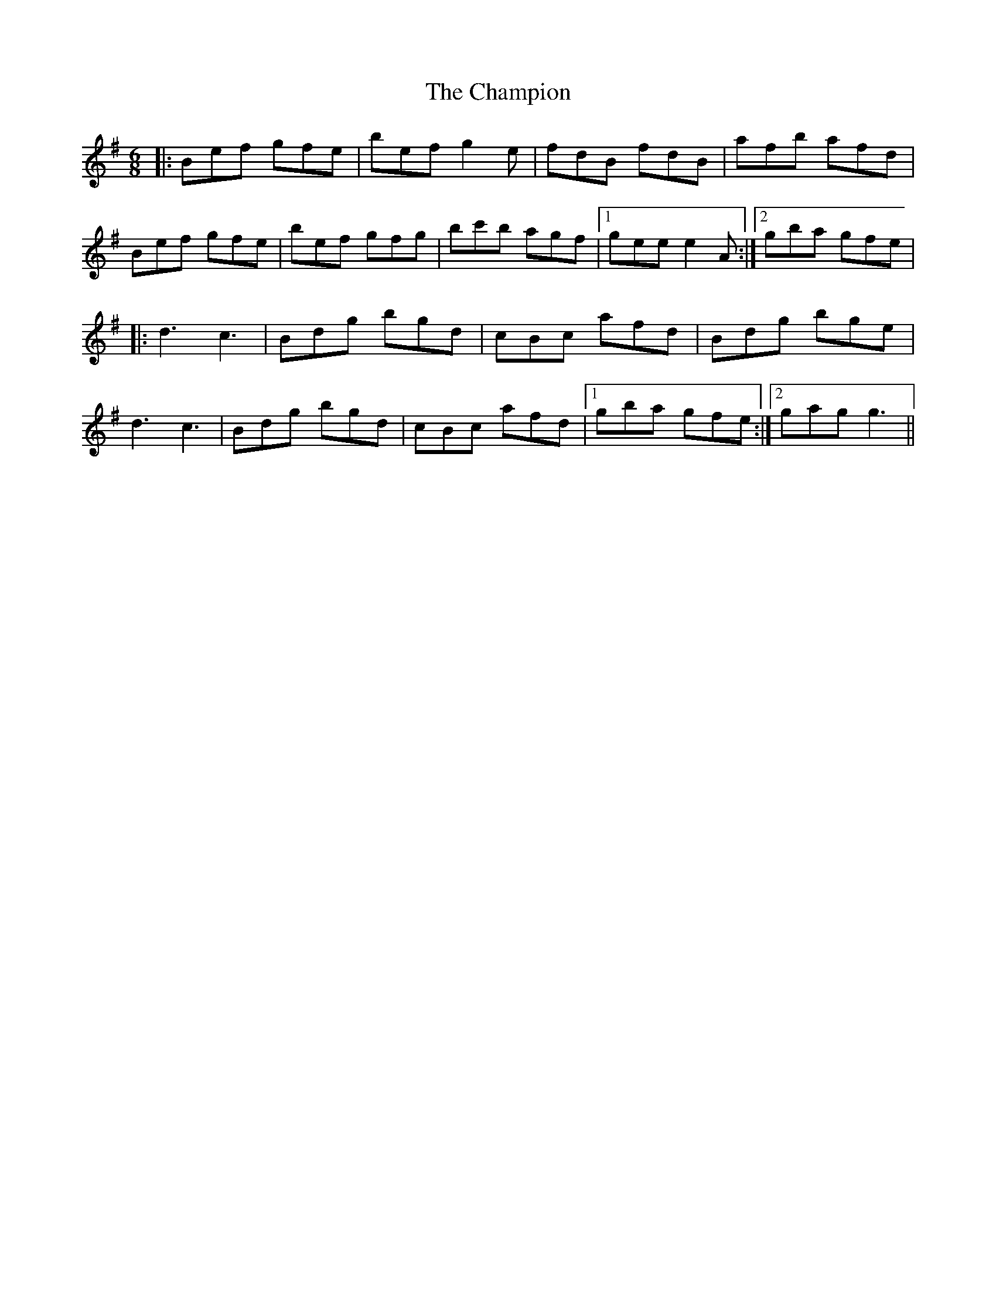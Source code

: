 X: 6742
T: Champion, The
R: jig
M: 6/8
K: Eminor
|:Bef gfe|bef g2e|fdB fdB|afb afd|
Bef gfe|bef gfg|bc'b agf|1 gee e2 A:|2 gba gfe|
|:d3 c3|Bdg bgd|cBc afd|Bdg bge|
d3 c3|Bdg bgd|cBc afd|1 gba gfe:|2 gag g3||

